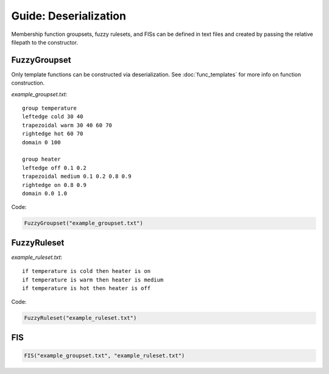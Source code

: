 Guide: Deserialization
======================

Membership function groupsets, fuzzy rulesets, and FISs can be defined in text
files and created by passing the relative filepath to the constructor.

FuzzyGroupset
-------------

Only template functions can be constructed via deserialization. See
:doc:`func_templates` for more info on function construction.

*example_groupset.txt*::

    group temperature
    leftedge cold 30 40
    trapezoidal warm 30 40 60 70
    rightedge hot 60 70
    domain 0 100

    group heater
    leftedge off 0.1 0.2
    trapezoidal medium 0.1 0.2 0.8 0.9
    rightedge on 0.8 0.9
    domain 0.0 1.0

Code:

.. code-block:: python

    FuzzyGroupset("example_groupset.txt")

FuzzyRuleset
------------

*example_ruleset.txt*::

    if temperature is cold then heater is on
    if temperature is warm then heater is medium
    if temperature is hot then heater is off

Code:

.. code-block:: python

    FuzzyRuleset("example_ruleset.txt")

FIS
---

.. code-block:: python

    FIS("example_groupset.txt", "example_ruleset.txt")

